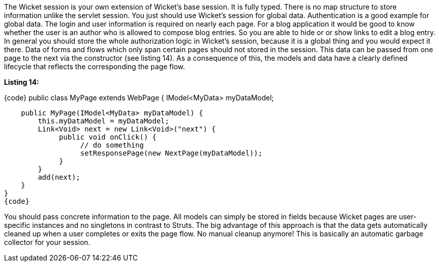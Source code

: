 

The Wicket session is your own extension of Wicket's base session. It is fully typed. There is no map structure to store information unlike the servlet session. You just should use Wicket's session for global data. Authentication is a good example for global data. The login and user information is required on nearly each page. For a blog application it would be good to know whether the user is an author who is allowed to compose blog entries. So you are able to hide or or show links to edit a blog entry. In general you should store the whole authorization logic in Wicket's session, because it is a global thing and you would expect it there. Data of forms and flows which only span certain pages should not stored in the session. This data can be passed from one page to the next via the constructor (see listing 14). As a consequence of this, the models and data have a clearly defined lifecycle that reflects the corresponding the page flow.

*Listing 14:*

{code}
public class MyPage extends WebPage {
    IModel<MyData> myDataModel;

    public MyPage(IModel<MyData> myDataModel) {
        this.myDataModel = myDataModel;
        Link<Void> next = new Link<Void>("next") {
             public void onClick() {
                  // do something
                  setResponsePage(new NextPage(myDataModel));
             }
        }
        add(next);
    }
}
{code}

You should pass concrete information to the page. All models can simply be stored in fields because Wicket pages are user-specific instances and no singletons in contrast to Struts. The big advantage of this approach is that the data gets automatically cleaned up when a user completes or exits the page flow. No manual cleanup anymore! This is basically an automatic garbage collector for your session.
